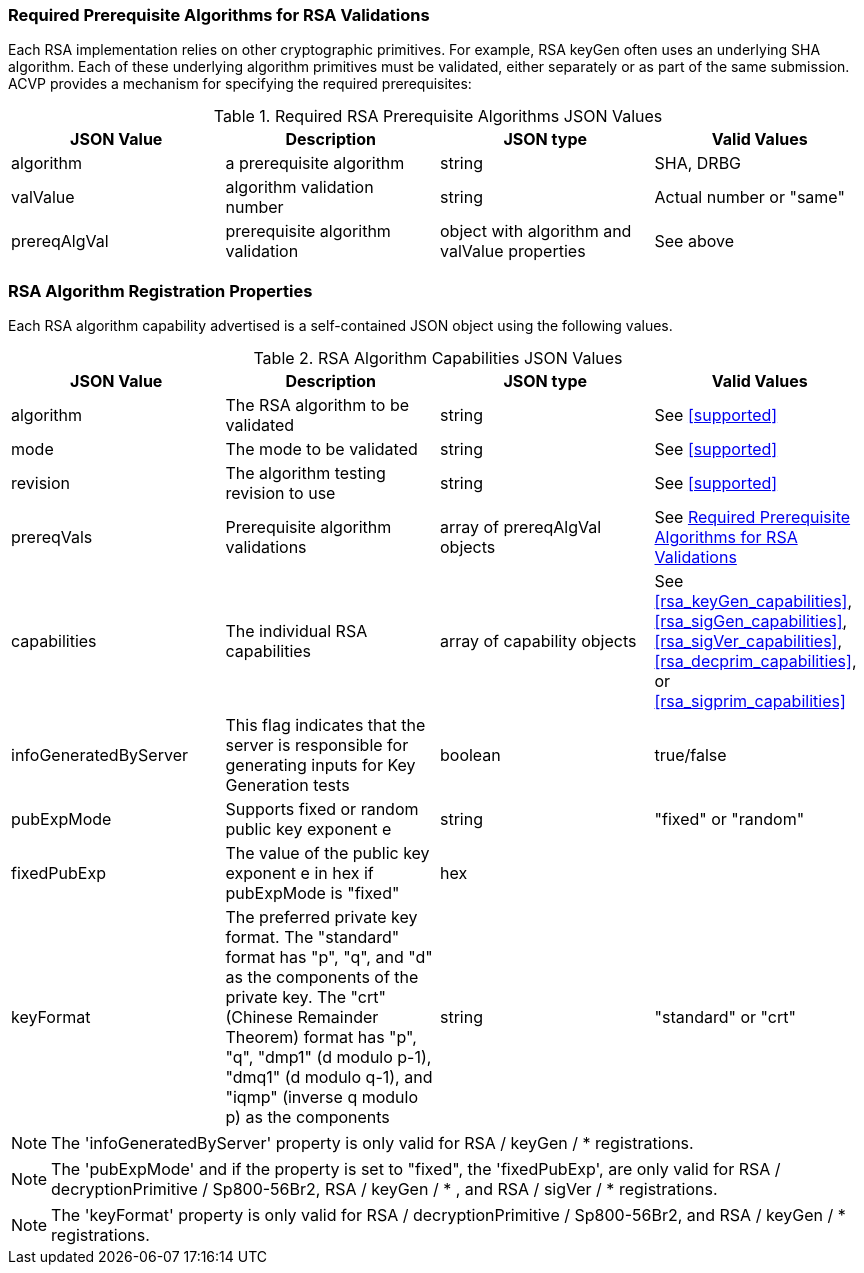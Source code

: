 
[[prereq_algs]]
=== Required Prerequisite Algorithms for RSA Validations

Each RSA implementation relies on other cryptographic primitives. For example, RSA keyGen often uses an underlying SHA algorithm. Each of these underlying algorithm primitives must be validated, either separately or as part of the same submission. ACVP provides a mechanism for specifying the required prerequisites:

[[prereqs_table]]
.Required RSA Prerequisite Algorithms JSON Values
|===
| JSON Value | Description | JSON type | Valid Values

| algorithm | a prerequisite algorithm | string | SHA, DRBG
| valValue | algorithm validation number| string | Actual number or "same"
| prereqAlgVal | prerequisite algorithm validation | object with algorithm and valValue properties | See above
|===

=== RSA Algorithm Registration Properties

Each RSA algorithm capability advertised is a self-contained JSON object using the following values.

[[rsa_caps_table]]
.RSA Algorithm Capabilities JSON Values
|===
| JSON Value | Description | JSON type | Valid Values

| algorithm | The RSA algorithm to be validated | string | See <<supported>>
| mode | The mode to be validated | string | See <<supported>>
| revision | The algorithm testing revision to use | string | See <<supported>>
| prereqVals | Prerequisite algorithm validations | array of prereqAlgVal objects | See <<prereq_algs>>
| capabilities | The individual RSA capabilities | array of capability objects | See <<rsa_keyGen_capabilities>>, <<rsa_sigGen_capabilities>>, <<rsa_sigVer_capabilities>>, <<rsa_decprim_capabilities>>, or <<rsa_sigprim_capabilities>>
| infoGeneratedByServer | This flag indicates that the server is responsible for generating inputs for Key Generation tests | boolean | true/false
| pubExpMode | Supports fixed or random public key exponent e | string | "fixed" or "random"
| fixedPubExp | The value of the public key exponent e in hex if pubExpMode is "fixed" | hex |
| keyFormat | The preferred private key format. The "standard" format has "p", "q", and "d" as the components of the private key. The "crt" (Chinese Remainder Theorem) format has "p", "q", "dmp1" (d modulo p-1), "dmq1" (d modulo q-1), and "iqmp" (inverse q modulo p) as the components | string | "standard" or "crt"
|===

NOTE: The 'infoGeneratedByServer' property is only valid for RSA / keyGen / * registrations.

NOTE: The 'pubExpMode' and if the property is set to "fixed", the 'fixedPubExp', are only valid for RSA / decryptionPrimitive / Sp800-56Br2, RSA / keyGen / * , and RSA / sigVer / * registrations.

NOTE: The 'keyFormat' property is only valid for RSA / decryptionPrimitive / Sp800-56Br2, and RSA / keyGen / * registrations.
